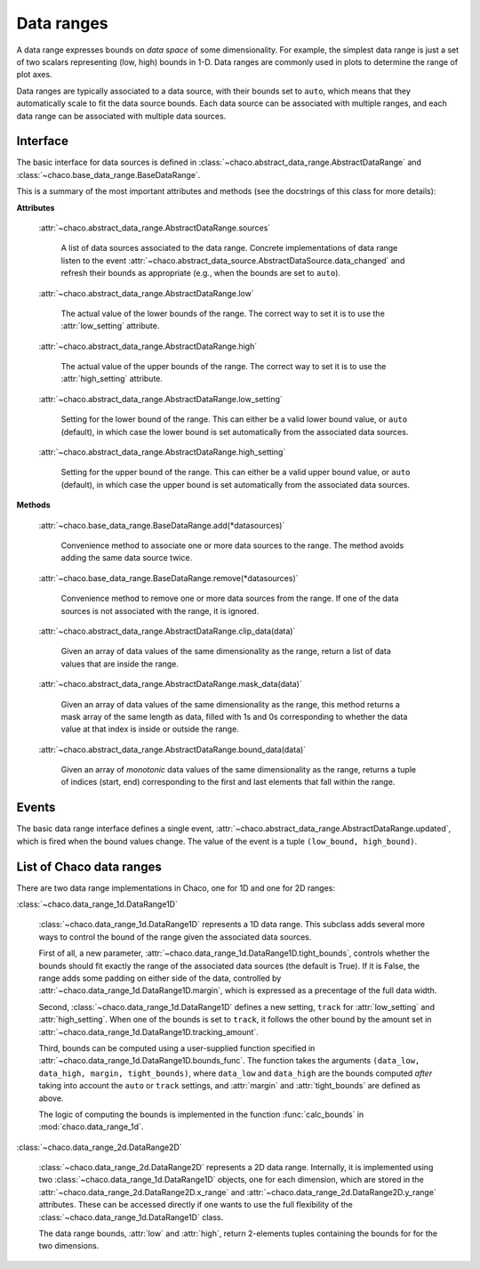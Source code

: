 .. _data_ranges:

===========
Data ranges
===========

A data range expresses bounds on *data space* of some dimensionality.
For example, the simplest
data range is just a set of two scalars representing (low, high) bounds in 1-D.
Data ranges are commonly used in plots to determine the range of plot axes.

Data ranges are typically associated to a data source, with their bounds set
to ``auto``, which means that they automatically scale to fit the
data source bounds. Each data source can be associated with multiple ranges,
and each data range can be associated with multiple data sources.

Interface
---------

The basic interface for data sources is defined in
:class:`~chaco.abstract_data_range.AbstractDataRange`
and
:class:`~chaco.base_data_range.BaseDataRange`.

This is a summary of the most important attributes and methods
(see the docstrings of this class for more details):

**Attributes**

    :attr:`~chaco.abstract_data_range.AbstractDataRange.sources`

      A list of data sources associated to the data range. Concrete implementations
      of data range listen to the event
      :attr:`~chaco.abstract_data_source.AbstractDataSource.data_changed`
      and refresh their bounds as appropriate (e.g., when the bounds are
      set to ``auto``).

    :attr:`~chaco.abstract_data_range.AbstractDataRange.low`

      The actual value of the lower bounds of the range. The correct way
      to set it is to use the :attr:`low_setting` attribute.

    :attr:`~chaco.abstract_data_range.AbstractDataRange.high`

      The actual value of the upper bounds of the range. The correct way
      to set it is to use the :attr:`high_setting` attribute.

    :attr:`~chaco.abstract_data_range.AbstractDataRange.low_setting`

      Setting for the lower bound of the range. This can either be a valid
      lower bound value, or ``auto`` (default), in which case the
      lower bound is set automatically from the associated data sources.

    :attr:`~chaco.abstract_data_range.AbstractDataRange.high_setting`

      Setting for the upper bound of the range. This can either be a valid
      upper bound value, or ``auto`` (default), in which case the
      upper bound is set automatically from the associated data sources.


**Methods**

    :attr:`~chaco.base_data_range.BaseDataRange.add(*datasources)`

      Convenience method to associate one or more data sources to the range.
      The method avoids adding the same data source twice.

    :attr:`~chaco.base_data_range.BaseDataRange.remove(*datasources)`

      Convenience method to remove one or more data sources from the range.
      If one of the data sources is not associated with the range,
      it is ignored.

    :attr:`~chaco.abstract_data_range.AbstractDataRange.clip_data(data)`

      Given an array of data values of the same dimensionality as the range,
      return a list of data values that are inside the range.

    :attr:`~chaco.abstract_data_range.AbstractDataRange.mask_data(data)`

        Given an array of data values of the same dimensionality as the range,
        this method returns a mask array of the same length as data, filled
        with 1s and 0s corresponding to whether the data value at that index
        is inside or outside the range.

    :attr:`~chaco.abstract_data_range.AbstractDataRange.bound_data(data)`

        Given an array of *monotonic* data values of the same dimensionality
        as the range,
        returns a tuple of indices (start, end) corresponding to the first and
        last elements that fall within the range.


Events
------

The basic data range interface defines a single event,
:attr:`~chaco.abstract_data_range.AbstractDataRange.updated`,
which is fired when the bound values change.
The value of the event is a tuple ``(low_bound, high_bound)``.

List of Chaco data ranges
--------------------------

There are two data range implementations in Chaco, one for 1D and one
for 2D ranges:

:class:`~chaco.data_range_1d.DataRange1D`

  :class:`~chaco.data_range_1d.DataRange1D` represents a 1D data range. This
  subclass adds several more ways to control the bound of the range given
  the associated data sources.

  First of all, a new parameter,
  :attr:`~chaco.data_range_1d.DataRange1D.tight_bounds`, controls whether
  the bounds should fit exactly the range of the associated data sources
  (the default is True). If it is False, the range adds some padding
  on either side of the data, controlled by
  :attr:`~chaco.data_range_1d.DataRange1D.margin`, which is expressed
  as a precentage of the full data width.

  Second, :class:`~chaco.data_range_1d.DataRange1D`
  defines a new setting, ``track`` for :attr:`low_setting` and
  :attr:`high_setting`. When one of the bounds is set to ``track``, it
  follows the other bound by the amount set in
  :attr:`~chaco.data_range_1d.DataRange1D.tracking_amount`.

  Third, bounds can be computed using a user-supplied function specified
  in :attr:`~chaco.data_range_1d.DataRange1D.bounds_func`. The function
  takes the arguments
  ``(data_low, data_high, margin, tight_bounds)``, where ``data_low``
  and ``data_high`` are the bounds computed *after* taking into
  account the ``auto`` or ``track`` settings, and
  :attr:`margin` and :attr:`tight_bounds` are defined as above.

  The logic of computing the bounds is implemented in the
  function :func:`calc_bounds` in :mod:`chaco.data_range_1d`.


:class:`~chaco.data_range_2d.DataRange2D`

  :class:`~chaco.data_range_2d.DataRange2D` represents a 2D data range.
  Internally, it is implemented using two
  :class:`~chaco.data_range_1d.DataRange1D` objects,
  one for each dimension,
  which are stored in the
  :attr:`~chaco.data_range_2d.DataRange2D.x_range` and
  :attr:`~chaco.data_range_2d.DataRange2D.y_range` attributes. These
  can be accessed directly if one wants to use the full flexibility
  of the :class:`~chaco.data_range_1d.DataRange1D` class.

  The data range bounds, :attr:`low` and :attr:`high`,
  return 2-elements tuples containing the bounds for  for the two dimensions.
